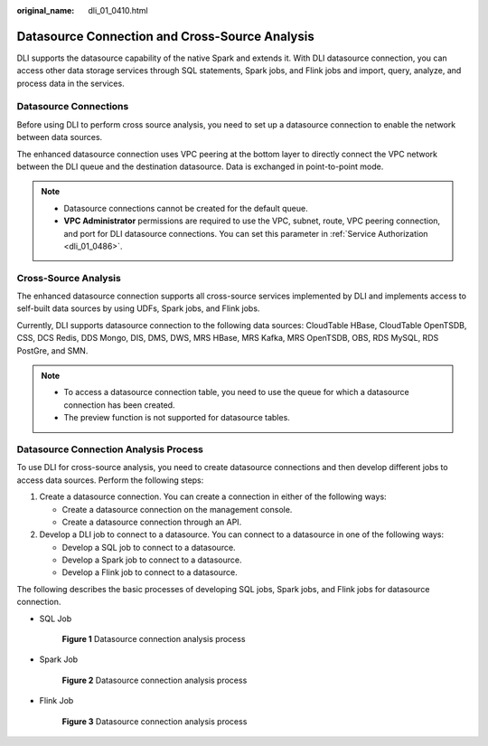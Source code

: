 :original_name: dli_01_0410.html

.. _dli_01_0410:

Datasource Connection and Cross-Source Analysis
===============================================

DLI supports the datasource capability of the native Spark and extends it. With DLI datasource connection, you can access other data storage services through SQL statements, Spark jobs, and Flink jobs and import, query, analyze, and process data in the services.

Datasource Connections
----------------------

Before using DLI to perform cross source analysis, you need to set up a datasource connection to enable the network between data sources.

The enhanced datasource connection uses VPC peering at the bottom layer to directly connect the VPC network between the DLI queue and the destination datasource. Data is exchanged in point-to-point mode.

.. note::

   -  Datasource connections cannot be created for the default queue.
   -  **VPC Administrator** permissions are required to use the VPC, subnet, route, VPC peering connection, and port for DLI datasource connections. You can set this parameter in :ref:`Service Authorization <dli_01_0486>`.

Cross-Source Analysis
---------------------

The enhanced datasource connection supports all cross-source services implemented by DLI and implements access to self-built data sources by using UDFs, Spark jobs, and Flink jobs.

Currently, DLI supports datasource connection to the following data sources: CloudTable HBase, CloudTable OpenTSDB, CSS, DCS Redis, DDS Mongo, DIS, DMS, DWS, MRS HBase, MRS Kafka, MRS OpenTSDB, OBS, RDS MySQL, RDS PostGre, and SMN.

.. note::

   -  To access a datasource connection table, you need to use the queue for which a datasource connection has been created.
   -  The preview function is not supported for datasource tables.

Datasource Connection Analysis Process
--------------------------------------

To use DLI for cross-source analysis, you need to create datasource connections and then develop different jobs to access data sources. Perform the following steps:

#. Create a datasource connection. You can create a connection in either of the following ways:

   -  Create a datasource connection on the management console.
   -  Create a datasource connection through an API.

#. Develop a DLI job to connect to a datasource. You can connect to a datasource in one of the following ways:

   -  Develop a SQL job to connect to a datasource.
   -  Develop a Spark job to connect to a datasource.
   -  Develop a Flink job to connect to a datasource.

The following describes the basic processes of developing SQL jobs, Spark jobs, and Flink jobs for datasource connection.

-  SQL Job


   .. figure:: /_static/images/en-us_image_0264894338.png
      :alt: **Figure 1** Datasource connection analysis process

      **Figure 1** Datasource connection analysis process

-  Spark Job


   .. figure:: /_static/images/en-us_image_0264934285.png
      :alt: **Figure 2** Datasource connection analysis process

      **Figure 2** Datasource connection analysis process

-  Flink Job


   .. figure:: /_static/images/en-us_image_0264975521.png
      :alt: **Figure 3** Datasource connection analysis process

      **Figure 3** Datasource connection analysis process
